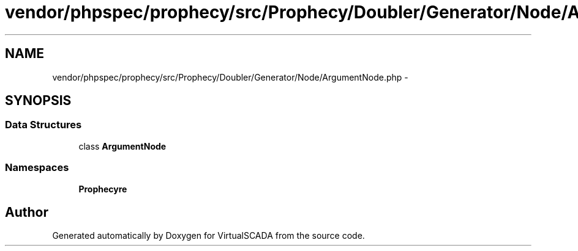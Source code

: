 .TH "vendor/phpspec/prophecy/src/Prophecy/Doubler/Generator/Node/ArgumentNode.php" 3 "Tue Apr 14 2015" "Version 1.0" "VirtualSCADA" \" -*- nroff -*-
.ad l
.nh
.SH NAME
vendor/phpspec/prophecy/src/Prophecy/Doubler/Generator/Node/ArgumentNode.php \- 
.SH SYNOPSIS
.br
.PP
.SS "Data Structures"

.in +1c
.ti -1c
.RI "class \fBArgumentNode\fP"
.br
.in -1c
.SS "Namespaces"

.in +1c
.ti -1c
.RI " \fBProphecy\\Doubler\\Generator\\Node\fP"
.br
.in -1c
.SH "Author"
.PP 
Generated automatically by Doxygen for VirtualSCADA from the source code\&.
